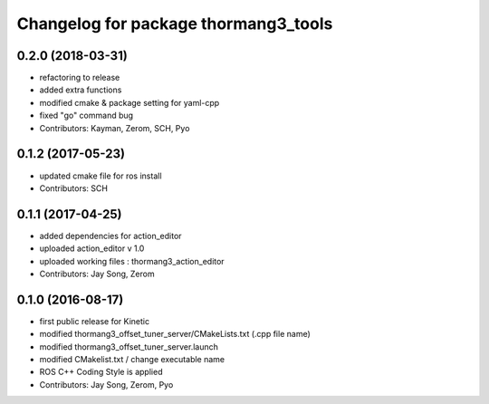 ^^^^^^^^^^^^^^^^^^^^^^^^^^^^^^^^^^^^^
Changelog for package thormang3_tools
^^^^^^^^^^^^^^^^^^^^^^^^^^^^^^^^^^^^^

0.2.0 (2018-03-31)
------------------
* refactoring to release
* added extra functions
* modified cmake & package setting for yaml-cpp
* fixed "go" command bug
* Contributors: Kayman, Zerom, SCH, Pyo

0.1.2 (2017-05-23)
------------------
* updated cmake file for ros install
* Contributors: SCH

0.1.1 (2017-04-25)
------------------
* added dependencies for action_editor
* uploaded action_editor v 1.0
* uploaded working files : thormang3_action_editor
* Contributors: Jay Song, Zerom

0.1.0 (2016-08-17)
------------------
* first public release for Kinetic
* modified thormang3_offset_tuner_server/CMakeLists.txt (.cpp file name)
* modified thormang3_offset_tuner_server.launch
* modified CMakelist.txt / change executable name
* ROS C++ Coding Style is applied
* Contributors: Jay Song, Zerom, Pyo